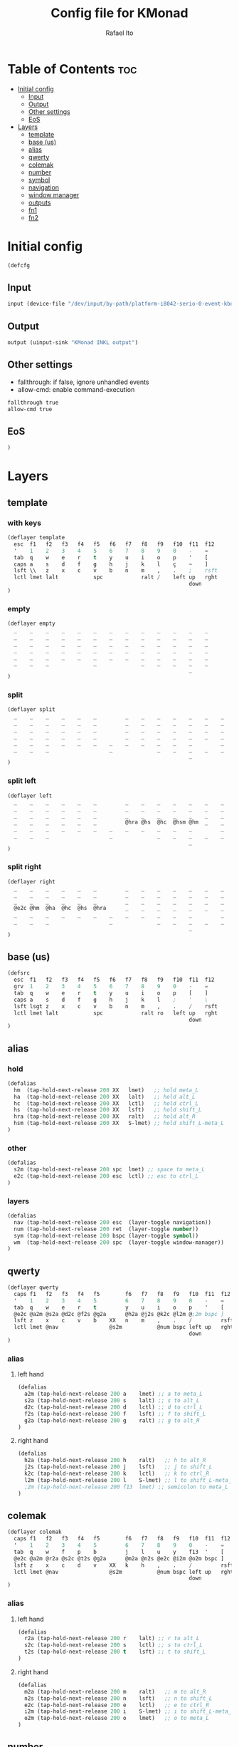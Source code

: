 #+TITLE: Config file for KMonad
#+AUTHOR: Rafael Ito
#+PROPERTY: header-args :tangle inkl.kbd
#+DESCRIPTION: config file for KMonad
#+STARTUP: showeverything
#+auto_tangle: t


* Table of Contents :toc:
- [[#initial-config][Initial config]]
  - [[#input][Input]]
  - [[#output][Output]]
  - [[#other-settings][Other settings]]
  - [[#eos][EoS]]
- [[#layers][Layers]]
  - [[#template][template]]
  - [[#base-us][base (us)]]
  - [[#alias][alias]]
  - [[#qwerty][qwerty]]
  - [[#colemak][colemak]]
  - [[#number][number]]
  - [[#symbol][symbol]]
  - [[#navigation][navigation]]
  - [[#window-manager][window manager]]
  - [[#outputs][outputs]]
  - [[#fn1][fn1]]
  - [[#fn2][fn2]]

* Initial config
#+begin_src lisp
(defcfg
#+end_src
** Input
#+begin_src lisp
  input (device-file "/dev/input/by-path/platform-i8042-serio-0-event-kbd")
#+end_src
** Output
#+begin_src lisp
  output (uinput-sink "KMonad INKL output")
#+end_src
** Other settings
- fallthrough: if false, ignore unhandled events
- allow-cmd: enable command-execution
#+begin_src lisp
  fallthrough true
  allow-cmd true
#+end_src
** EoS
#+begin_src lisp
)
#+end_src
* Layers
** template
*** with keys
#+begin_src lisp :tangle no
(deflayer template
  esc  f1   f2   f3   f4   f5   f6   f7   f8   f9   f10  f11  f12
  '    1    2    3    4    5    6    7    8    9    0    -    =
  tab  q    w    e    r    t    y    u    i    o    p    '    [
  caps a    s    d    f    g    h    j    k    l    ç    ~    ]
  lsft \\   z    x    c    v    b    n    m    ,    .    ;    rsft
  lctl lmet lalt           spc            ralt /    left up   rght
                                                         down
)
#+end_src
*** empty
#+begin_src lisp :tangle no
(deflayer empty
  _    _    _    _    _    _    _    _    _    _    _    _    _
  _    _    _    _    _    _    _    _    _    _    _    _    _
  _    _    _    _    _    _    _    _    _    _    _    _    _
  _    _    _    _    _    _    _    _    _    _    _    _    _
  _    _    _    _    _    _    _    _    _    _    _    _    _
  _    _    _              _              _    _    _    _    _
                                                         _
)
#+end_src
*** split
#+begin_src lisp :tangle no
(deflayer split
  _    _    _    _    _    _         _    _    _    _    _    _    _
  _    _    _    _    _    _         _    _    _    _    _    _    _
  _    _    _    _    _    _         _    _    _    _    _    _    _
  _    _    _    _    _    _         _    _    _    _    _    _    _
  _    _    _    _    _    _    _    _    _    _    _    _         _
  _    _    _                   _              _    _    _    _    _
                                                         _
)
#+end_src
*** split left
#+begin_src lisp :tangle no
(deflayer left
  _    _    _    _    _    _         _    _    _    _    _    _    _
  _    _    _    _    _    _         _    _    _    _    _    _    _
  _    _    _    _    _    _         _    _    _    _    _    _    _
  _    _    _    _    _    _         @hra @hs  @hc  @hsm @hm  _    _
  _    _    _    _    _    _    _    _    _    _    _    _         _
  _    _    _                   _              _    _    _    _    _
                                                         _
)
#+end_src
*** split right
#+begin_src lisp :tangle no
(deflayer right
  _    _    _    _    _    _         _    _    _    _    _    _    _
  _    _    _    _    _    _         _    _    _    _    _    _    _
  _    _    _    _    _    _         _    _    _    _    _    _    _
  @e2c @hm  @ha  @hc  @hs  @hra      _    _    _    _    _    _    _
  _    _    _    _    _    _    _    _    _    _    _    _         _
  _    _    _                   _              _    _    _    _    _
                                                         _
)
#+end_src
** base (us)
#+begin_src lisp
(defsrc
  esc  f1   f2   f3   f4   f5   f6   f7   f8   f9   f10  f11  f12
  grv  1    2    3    4    5    6    7    8    9    0    -    =
  tab  q    w    e    r    t    y    u    i    o    p    [    ]
  caps a    s    d    f    g    h    j    k    l    ;    '    \
  lsft lsgt z    x    c    v    b    n    m    ,    .    /    rsft
  lctl lmet lalt           spc            ralt ro   left up   rght
                                                         down
)
#+end_src
** alias
*** hold
#+begin_src lisp
(defalias
  hm  (tap-hold-next-release 200 XX   lmet)   ;; hold meta_L
  ha  (tap-hold-next-release 200 XX   lalt)   ;; hold alt_L
  hc  (tap-hold-next-release 200 XX   lctl)   ;; hold ctrl_L
  hs  (tap-hold-next-release 200 XX   lsft)   ;; hold shift_L
  hra (tap-hold-next-release 200 XX   ralt)   ;; hold alt_R
  hsm (tap-hold-next-release 200 XX   S-lmet) ;; hold shift_L-meta_L
)
#+end_src
*** other
#+begin_src lisp
(defalias
  s2m (tap-hold-next-release 200 spc  lmet) ;; space to meta_L
  e2c (tap-hold-next-release 200 esc  lctl) ;; esc to ctrl_L
)
#+end_src
*** layers
#+begin_src lisp
(defalias
  nav (tap-hold-next-release 200 esc  (layer-toggle navigation))
  num (tap-hold-next-release 200 ret  (layer-toggle number))
  sym (tap-hold-next-release 200 bspc (layer-toggle symbol))
  wm  (tap-hold-next-release 200 spc  (layer-toggle window-manager))
)
#+end_src
** qwerty
#+begin_src lisp
(deflayer qwerty
  caps f1   f2   f3   f4   f5        f6   f7   f8   f9   f10  f11  f12
  '    1    2    3    4    5         6    7    8    9    0    -    =
  tab  q    w    e    r    t         y    u    i    o    p    '    [
  @e2c @a2m @s2a @d2c @f2s @g2a      @h2a @j2s @k2c @l2m @;2m bspc ]
  lsft z    x    c    v    b    XX   n    m    ,    .    /         rsft
  lctl lmet @nav                @s2m           @num bspc left up   rght
                                                         down
)
#+end_src
*** alias
**** left hand
#+begin_src lisp
(defalias
  a2m (tap-hold-next-release 200 a    lmet) ;; a to meta_L
  s2a (tap-hold-next-release 200 s    lalt) ;; s to alt_L
  d2c (tap-hold-next-release 200 d    lctl) ;; d to ctrl_L
  f2s (tap-hold-next-release 200 f    lsft) ;; f to shift_L
  g2a (tap-hold-next-release 200 g    ralt) ;; g to alt_R
)
#+end_src
**** right hand
#+begin_src lisp
(defalias
  h2a (tap-hold-next-release 200 h    ralt)   ;; h to alt_R
  j2s (tap-hold-next-release 200 j    lsft)   ;; j to shift_L
  k2c (tap-hold-next-release 200 k    lctl)   ;; k to ctrl_R
  l2m (tap-hold-next-release 200 l    S-lmet) ;; l to shift_L-meta_L
  ;2m (tap-hold-next-release 200 f13  lmet) ;; semicolon to meta_L
)
#+end_src
** colemak
#+begin_src lisp
(deflayer colemak
  caps f1   f2   f3   f4   f5        f6   f7   f8   f9   f10  f11  f12
  '    1    2    3    4    5         6    7    8    9    0    -    =
  tab  q    w    f    p    b         j    l    u    y    f13  '    [
  @e2c @a2m @r2a @s2c @t2s @g2a      @m2a @n2s @e2c @i2m @o2m bspc ]
  lsft z    x    c    d    v    XX   k    h    ,    .    /         rsft
  lctl lmet @nav                @s2m           @num bspc left up   rght
                                                         down
)
#+end_src
*** alias
**** left hand
#+begin_src lisp
(defalias
  r2a (tap-hold-next-release 200 r    lalt) ;; r to alt_L
  s2c (tap-hold-next-release 200 s    lctl) ;; s to ctrl_L
  t2s (tap-hold-next-release 200 t    lsft) ;; t to shift_L
)
#+end_src
**** right hand
#+begin_src lisp
(defalias
  m2a (tap-hold-next-release 200 m    ralt)   ;; m to alt_R
  n2s (tap-hold-next-release 200 n    lsft)   ;; n to shift_L
  e2c (tap-hold-next-release 200 e    lctl)   ;; e to ctrl_R
  i2m (tap-hold-next-release 200 i    S-lmet) ;; i to shift_L-meta_L
  o2m (tap-hold-next-release 200 o    lmet)   ;; o to meta_L
)
#+end_src
** number
#+begin_src lisp
(deflayer number
  _    _    _    _    _    _         _    _    _    _    _    _    _
  _    _    _    _    _    _         _    _    _    _    _    _    _
  _    [    4    5    6    ]         XX   XX   XX   XX   XX   _    _
  _    :    1    2    3    -         @hra @hs  @hc  @hsm @hm  _    _
  _    ~    7    8    9    +    _    _    spc  ,    .    /         _
  _    _    _                   0              _    _    _    _    _
                                                         _
)
#+end_src
** symbol
#+begin_src lisp
(deflayer symbol
  _    _    _    _    _    _         _    _    _    _    _    _    _
  _    _    _    _    _    _         _    _    _    _    _    _    _
  _    {    $    %    ^    }         _    _    _    _    _    _    _
  _    ;    !    @    #    \_        @hra @hs  @hc  @hsm @hm  _    _
  _    grv  &    *    \(   =    _    _    _    _    _    _         _
  _    _    _                   \)             _    _    _    _    _
                                                         _
)
#+end_src
** navigation
#+begin_src lisp
(deflayer navigation
  _    _    _    _    _    _         _    _    _    _    _    _    _
  _    _    _    _    _    _         _    _    _    _    _    _    _
  _    _    _    _    _    _         _    @ps  home end  XX   _    _
  @e2c @hm  @ha  @hc  @hs  @hra      caps left down up   rght _    _
  _    _    _    _    _    _    _    _    @sps pgdn pgup XX        _
  _    _    _                   _              _    _    _    _    _
                                                         _
)
#+end_src
*** alias
#+begin_src lisp
(defalias
  ps  prnt    ;; PrintScreen
  sps S-prnt  ;; Shift-PrintScreen
)
#+end_src
** window manager
#+begin_src lisp
(deflayer window-manager
  _    _    _    _    _    _         _    _    _    _    _    _    _
  _    _    _    _    _    _         _    _    _    _    _    _    _
  _    _    _    _    _    _         @spp XX   XX   XX   XX   _    _
  @e2c @hm  @ha  @hc  @hs  @hra      @spt XX   XX   XX   XX   _    _
  _    _    _    _    _    _    _    @spu XX   XX   XX   XX   _    _
  _    _    _                   _              _    _    _    _    _
                                                         _
)
#+end_src
**** window manager
#+begin_src lisp
(defalias
  spp M-y  ;; scratchpad python
  spt M-h  ;; scratchpad terminal
  spu M-n  ;; scratchpad undefined (TBD)
)
#+end_src
** outputs
*** output 1
#+begin_src lisp
(deflayer out1
  _    _    _    _    _    _         _    _    _    _    _    _    _
  _    _    _    _    _    _         _    _    _    _    _    _    _
  _    XX   @w4  @w5  @w6  XX        XX   XX   XX   XX   XX   _    _
  _    XX   @w1  @w2  @w3  XX        XX   XX   XX   XX   XX   _    _
  _    XX   @w7  @w8  @w9  XX   _    XX   XX   XX   XX   XX        _
  _    _    _                   @w0            _    _    _    _    _
                                                         _
)
#+end_src
*** output 2
#+begin_src lisp
(deflayer out2
  _    _    _    _    _    _         _    _    _    _    _    _    _
  _    _    _    _    _    _         _    _    _    _    _    _    _
  _    XX   @w14 @w15 @w16 XX        XX   XX   XX   XX   XX   _    _
  _    XX   @w11 @w12 @w13 XX        XX   XX   XX   XX   XX   _    _
  _    XX   @w17 @w18 @w19 XX   _    XX   XX   XX   XX   XX        _
  _    _    _                   @w10           _    _    _    _    _
                                                         _
)
#+end_src
*** output 3
#+begin_src lisp
(deflayer out3
  _    _    _    _    _    _         _    _    _    _    _    _    _
  _    _    _    _    _    _         _    _    _    _    _    _    _
  _    XX   @w24 @w25 @w26 XX        XX   XX   XX   XX   XX   _    _
  _    XX   @w21 @w22 @w23 XX        XX   XX   XX   XX   XX   _    _
  _    XX   @w27 @w28 @w29 XX   _    XX   XX   XX   XX   XX        _
  _    _    _                   @w20           _    _    _    _    _
                                                         _
)
#+end_src
*** alias
#+begin_src lisp
(defalias
  ;; output 1
  w0  M-0  ;; focus workspace 0
  w1  M-1  ;; focus workspace 1
  w2  M-2  ;; focus workspace 2
  w3  M-3  ;; focus workspace 3
  w4  M-4  ;; focus workspace 4
  w5  M-5  ;; focus workspace 5
  w6  M-6  ;; focus workspace 6
  w7  M-7  ;; focus workspace 7
  w8  M-8  ;; focus workspace 8
  w9  M-9  ;; focus workspace 9

  ;; output 2
  w10  S-M-0  ;; focus workspace 10
  w11  S-M-1  ;; focus workspace 11
  w12  S-M-2  ;; focus workspace 12
  w13  S-M-3  ;; focus workspace 13
  w14  S-M-4  ;; focus workspace 14
  w15  S-M-5  ;; focus workspace 15
  w16  S-M-6  ;; focus workspace 16
  w17  S-M-7  ;; focus workspace 17
  w18  S-M-8  ;; focus workspace 18
  w19  S-M-9  ;; focus workspace 19

  ;; output 3
  w20  RM-0  ;; focus workspace 20
  w21  RM-1  ;; focus workspace 21
  w22  RM-2  ;; focus workspace 22
  w23  RM-3  ;; focus workspace 23
  w24  RM-4  ;; focus workspace 24
  w25  RM-5  ;; focus workspace 25
  w26  RM-6  ;; focus workspace 26
  w27  RM-7  ;; focus workspace 27
  w28  RM-8  ;; focus workspace 28
  w29  RM-9  ;; focus workspace 29
)
#+end_src
** fn1
#+begin_src lisp
(deflayer fn1
  _    _    _    _    _    _         _    _    _    _    _    _    _
  _    _    _    _    _    _         _    _    _    _    _    _    _
  _    f11  f4   f5   f6   XX        XX   XX   XX   XX   XX   _    _
  _    f10  f1   f2   f3   XX        @hra @hs  @hc  @hsm @hm  _    _
  _    f12  f7   f8   f9   XX   _    XX   XX   XX   XX   XX        _
  _    _    _                   XX             _    _    _    _    _
                                                         _
)
#+end_src
** fn2
#+begin_src lisp
(deflayer fn2
  _    _    _    _    _    _         _    _    _    _    _    _    _
  _    _    _    _    _    _         _    _    _    _    _    _    _
  _    XX   XX   XX   XX   XX        XX   f17  f18  f19  f20  _    _
  @e2c @hm  @ha  @hc  @hs  @hra      XX   f13  f14  f15  f16  _    _
  _    XX   XX   XX   XX   XX   _    XX   f21  f22  f23  f24       _
  _    _    _                   XX             _    _    _    _    _
                                                         _
)
#+end_src
